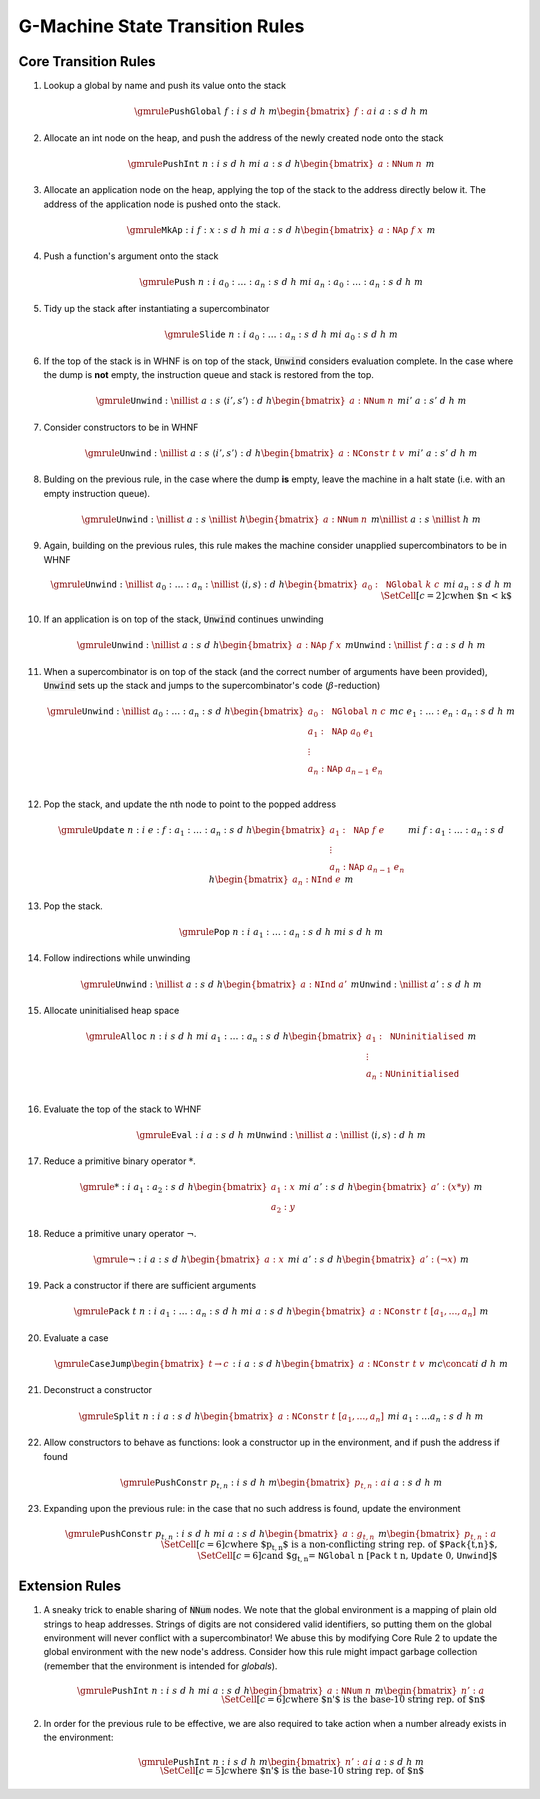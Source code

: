 ================================
G-Machine State Transition Rules
================================

*********************
Core Transition Rules
*********************

#. Lookup a global by name and push its value onto the stack

   .. math::
      \gmrule
      { \mathtt{PushGlobal} \; f : i
      & s
      & d
      & h
      & m
      \begin{bmatrix}
           f : a
      \end{bmatrix}
      }
      { i
      & a : s
      & d
      & h
      & m
      }

#. Allocate an int node on the heap, and push the address of the newly created
   node onto the stack

   .. math::
      \gmrule
      { \mathtt{PushInt} \; n : i
      & s
      & d
      & h
      & m
      }
      { i
      & a : s
      & d
      & h
      \begin{bmatrix}
           a : \mathtt{NNum} \; n
      \end{bmatrix}
      & m
      }

#. Allocate an application node on the heap, applying the top of the stack to
   the address directly below it. The address of the application node is pushed
   onto the stack.

   .. math::
      \gmrule
      { \mathtt{MkAp} : i
      & f : x : s
      & d
      & h
      & m
      }
      { i
      & a : s
      & d
      & h
      \begin{bmatrix}
           a : \mathtt{NAp} \; f \; x
      \end{bmatrix}
      & m
      }

#. Push a function's argument onto the stack

   .. math::
      \gmrule
      { \mathtt{Push} \; n : i
      & a_0 : \ldots : a_n : s
      & d
      & h
      & m
      }
      { i
      & a_n : a_0 : \ldots : a_n : s
      & d
      & h
      & m
      }

#. Tidy up the stack after instantiating a supercombinator

   .. math::
      \gmrule
      { \mathtt{Slide} \; n : i
      & a_0 : \ldots : a_n : s
      & d
      & h
      & m
      }
      { i
      & a_0 : s
      & d
      & h
      & m
      }

#. If the top of the stack is in WHNF is on top of the stack, :code:`Unwind`
   considers evaluation complete. In the case where the dump is **not** empty,
   the instruction queue and stack is restored from the top.

   .. math::
      \gmrule
      { \mathtt{Unwind} : \nillist
      & a : s
      & \langle i', s' \rangle : d
      & h
      \begin{bmatrix}
           a : \mathtt{NNum} \; n
      \end{bmatrix}
      & m
      }
      { i'
      & a : s'
      & d
      & h
      & m
      }

#. Consider constructors to be in WHNF

   .. math::
      \gmrule
      { \mathtt{Unwind} : \nillist
      & a : s
      & \langle i', s' \rangle : d
      & h
      \begin{bmatrix}
           a : \mathtt{NConstr} \; t \; v
      \end{bmatrix}
      & m
      }
      { i'
      & a : s'
      & d
      & h
      & m
      }

#. Bulding on the previous rule, in the case where the dump **is** empty, leave
   the machine in a halt state (i.e. with an empty instruction queue).

   .. math::
      \gmrule
      { \mathtt{Unwind} : \nillist
      & a : s
      & \nillist
      & h
      \begin{bmatrix}
           a : \mathtt{NNum} \; n
      \end{bmatrix}
      & m
      }
      { \nillist
      & a : s
      & \nillist
      & h
      & m
      }

#. Again, building on the previous rules, this rule makes the machine consider
   unapplied supercombinators to be in WHNF

   .. math::
      \gmrule
      { \mathtt{Unwind} : \nillist
      & a_0 : \ldots : a_n : \nillist
      & \langle i, s \rangle : d
      & h
      \begin{bmatrix}
            a_0 : \mathtt{NGlobal} \; k \; c
      \end{bmatrix}
      & m
      }
      { i
      & a_n : s
      & d
      & h
      & m \\
      \SetCell[c=2]{c}
      \text{when $n < k$}
      }

#. If an application is on top of the stack, :code:`Unwind` continues unwinding

   .. math::
      \gmrule
      { \mathtt{Unwind} : \nillist
      & a : s
      & d
      & h
      \begin{bmatrix}
           a : \mathtt{NAp} \; f \; x
      \end{bmatrix}
      & m
      }
      { \mathtt{Unwind} : \nillist
      & f : a : s
      & d
      & h
      & m
      }

#. When a supercombinator is on top of the stack (and the correct number of
   arguments have been provided), :code:`Unwind` sets up the stack and jumps to
   the supercombinator's code (:math:`\beta`-reduction)

   .. math::
      \gmrule
      { \mathtt{Unwind} : \nillist
      & a_0 : \ldots : a_n : s
      & d
      & h
      \begin{bmatrix}
           a_0 : \mathtt{NGlobal} \; n \; c \\
           a_1 : \mathtt{NAp} \; a_0 \; e_1 \\
           \vdots \\
           a_n : \mathtt{NAp} \; a_{n-1} \; e_n \\
      \end{bmatrix}
      & m
      }
      { c
      & e_1 : \ldots : e_n : a_n : s
      & d
      & h
      & m
      }

#. Pop the stack, and update the nth node to point to the popped address

   .. math::
      \gmrule
      { \mathtt{Update} \; n : i
      & e : f : a_1 : \ldots : a_n : s
      & d
      & h
      \begin{bmatrix}
           a_1 : \mathtt{NAp} \; f \; e \\
           \vdots \\
           a_n : \mathtt{NAp} \; a_{n-1} \; e_n
      \end{bmatrix}
      & m
      }
      { i
      & f : a_1 : \ldots : a_n : s
      & d
      & h
      \begin{bmatrix}
           a_n : \mathtt{NInd} \; e
      \end{bmatrix}
      & m
      }

#. Pop the stack.

   .. math::
      \gmrule
      { \mathtt{Pop} \; n : i
      & a_1 : \ldots : a_n : s
      & d
      & h
      & m
      }
      { i
      & s
      & d
      & h
      & m
      }

#. Follow indirections while unwinding

   .. math::
      \gmrule
      { \mathtt{Unwind} : \nillist
      & a : s
      & d
      & h
      \begin{bmatrix}
           a : \mathtt{NInd} \; a'
      \end{bmatrix}
      & m
      }
      { \mathtt{Unwind} : \nillist
      & a' : s
      & d
      & h
      & m
      }

#. Allocate uninitialised heap space

   .. math::
      \gmrule
      { \mathtt{Alloc} \; n : i
      & s
      & d
      & h
      & m
      }
      { i
      & a_1 : \ldots : a_n : s
      & d
      & h
      \begin{bmatrix}
           a_1 : \mathtt{NUninitialised} \\
           \vdots \\
           a_n : \mathtt{NUninitialised} \\
      \end{bmatrix}
      & m
      }

#. Evaluate the top of the stack to WHNF

   .. math::
      \gmrule
      { \mathtt{Eval} : i
      & a : s
      & d
      & h
      & m
      }
      { \mathtt{Unwind} : \nillist
      & a : \nillist
      & \langle i, s \rangle : d
      & h
      & m
      }

#. Reduce a primitive binary operator :math:`*`.

   .. math::
      \gmrule
      { * : i
      & a_1 : a_2 : s
      & d
      & h
      \begin{bmatrix}
            a_1 : x \\
            a_2 : y
      \end{bmatrix}
      & m
      }
      { i
      & a' : s
      & d
      & h
      \begin{bmatrix}
           a' : (x * y)
      \end{bmatrix}
      & m
      }

#. Reduce a primitive unary operator :math:`\neg`.

   .. math::
      \gmrule
      { \neg : i
      & a : s
      & d
      & h
      \begin{bmatrix}
            a : x
      \end{bmatrix}
      & m
      }
      { i
      & a' : s
      & d
      & h
      \begin{bmatrix}
           a' : (\neg x)
      \end{bmatrix}
      & m
      }

#. Pack a constructor if there are sufficient arguments

   .. math::
      \gmrule
      { \mathtt{Pack} \; t \; n : i
      & a_1 : \ldots : a_n : s
      & d
      & h
      & m
      }
      { i
      & a : s
      & d
      & h
      \begin{bmatrix}
            a : \mathtt{NConstr} \; t \; [a_1,\ldots,a_n]
      \end{bmatrix}
       & m
      }

#. Evaluate a case

   .. math::
      \gmrule
      { \mathtt{CaseJump} \begin{bmatrix} t \to c \end{bmatrix} : i
      & a : s
      & d
      & h
      \begin{bmatrix}
            a : \mathtt{NConstr} \; t \; v
      \end{bmatrix}
      & m
      }
      { c \concat i
      & d
      & h
      & m
      }

#. Deconstruct a constructor

   .. math::
      \gmrule
      { \mathtt{Split} \; n : i
      & a : s
      & d
      & h
      \begin{bmatrix}
            a : \mathtt{NConstr} \; t \; [a_1,\ldots,a_n]
      \end{bmatrix}
      & m
      }
      { i
      & a_1 : \ldots a_n : s
      & d
      & h
      & m
      }

#. Allow constructors to behave as functions: look a constructor up in the
   environment, and if push the address if found

   .. math::
      \gmrule
      { \mathtt{PushConstr} \; p_{t,n} : i
      & s
      & d
      & h
      & m
      \begin{bmatrix}
            p_{t,n} : a
      \end{bmatrix}
      }
      { i
      & a : s
      & d
      & h
      & m
      }

#. Expanding upon the previous rule: in the case that no such address is found,
   update the environment

   .. math::
      \gmrule
      { \mathtt{PushConstr} \; p_{t,n} : i
      & s
      & d
      & h
      & m
      }
      { i
      & a : s
      & d
      & h
      \begin{bmatrix}
            a : g_{t,n}
      \end{bmatrix}
      & m
      \begin{bmatrix}
            p_{t,n} : a
      \end{bmatrix}
      \\
      \SetCell[c=6]{c}
      \text{where $p_{t,n}$ is a non-conflicting string rep. of
          $\mathtt{Pack}\{t,n\}$,} \\
      \SetCell[c=6]{c}
      \text{and $g_{t,n} = \mathtt{NGlobal} \; n \;
          [\mathtt{Pack} \; t \; n, \mathtt{Update} \; 0, \mathtt{Unwind}]$}
      }

***************
Extension Rules
***************

#. A sneaky trick to enable sharing of :code:`NNum` nodes. We note that the
   global environment is a mapping of plain old strings to heap addresses.
   Strings of digits are not considered valid identifiers, so putting them on
   the global environment will never conflict with a supercombinator! We abuse
   this by modifying Core Rule 2 to update the global environment with the new
   node's address. Consider how this rule might impact garbage collection
   (remember that the environment is intended for *globals*).

   .. math::
      \gmrule
      { \mathtt{PushInt} \; n : i
      & s
      & d
      & h
      & m
      }
      { i
      & a : s
      & d
      & h
      \begin{bmatrix}
           a : \mathtt{NNum} \; n
      \end{bmatrix}
      & m
      \begin{bmatrix}
           n' : a
      \end{bmatrix}
      \\
      \SetCell[c=6]{c}
      \text{where $n'$ is the base-10 string rep. of $n$}
      }

#. In order for the previous rule to be effective, we are also required to take
   action when a number already exists in the environment:

   .. math::
      \gmrule
      { \mathtt{PushInt} \; n : i
      & s
      & d
      & h
      & m
      \begin{bmatrix}
           n' : a
      \end{bmatrix}
      }
      { i
      & a : s
      & d
      & h
      & m
      \\
      \SetCell[c=5]{c}
      \text{where $n'$ is the base-10 string rep. of $n$}
      }

